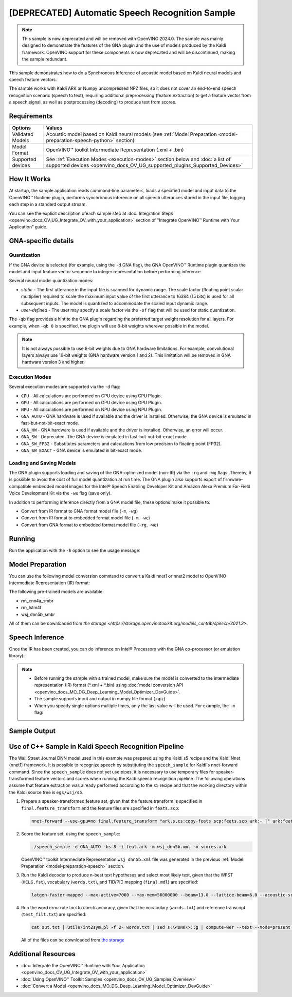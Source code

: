 .. {#openvino_sample_automatic_speech_recognition}

[DEPRECATED] Automatic Speech Recognition Sample
====================================================



.. meta::
   :description: Learn how to infer an acoustic model based on Kaldi 
                 neural networks and speech feature vectors using Asynchronous 
                 Inference Request (Python) API.


.. note::

   This sample is now deprecated and will be removed with OpenVINO 2024.0.
   The sample was mainly designed to demonstrate the features of the GNA plugin
   and the use of models produced by the Kaldi framework. OpenVINO support for
   these components is now deprecated and will be discontinued, making the sample
   redundant.


This sample demonstrates how to do a Synchronous Inference of acoustic model based 
on Kaldi neural models and speech feature vectors.

The sample works with Kaldi ARK or Numpy uncompressed NPZ files, so it does not 
cover an end-to-end speech recognition scenario (speech to text), requiring additional 
preprocessing (feature extraction) to get a feature vector from a speech signal, 
as well as postprocessing (decoding) to produce text from scores.

Requirements
####################

+-------------------+-------------------------------------------------------------------------------------------------------------------------------------------------------------+
| Options           | Values                                                                                                                                                      |
+===================+=============================================================================================================================================================+
| Validated Models  | Acoustic model based on Kaldi neural models (see :ref:`Model Preparation <model-preparation-speech-python>` section)                                        |
+-------------------+-------------------------------------------------------------------------------------------------------------------------------------------------------------+
| Model Format      | OpenVINO™ toolkit Intermediate Representation (.xml + .bin)                                                                                                 |
+-------------------+-------------------------------------------------------------------------------------------------------------------------------------------------------------+
| Supported devices | See :ref:`Execution Modes <execution-modes>` section below and :doc:`a list of supported devices <openvino_docs_OV_UG_supported_plugins_Supported_Devices>` |
+-------------------+-------------------------------------------------------------------------------------------------------------------------------------------------------------+

How It Works
####################

At startup, the sample application reads command-line parameters, loads a specified 
model and input data to the OpenVINO™ Runtime plugin, performs synchronous inference 
on all speech utterances stored in the input file, logging each step in a standard output stream.


.. tab-set::

   .. tab-item:: Python
      :sync: python

      .. tab-set::

         .. tab-item:: Sample Code

            .. scrollbox::

               .. doxygensnippet:: samples/python/speech_sample/speech_sample.py
                  :language: python

         .. tab-item:: API

            Automatic Speech Recognition Python sample application demonstrates how to use the following Python API in applications:

            +-------------------------------------------------------------------+------------------------------------------------------------------------------------------------------------------------------------------------------------------------------------------------------------------------------------------------------------------------------------------------------------------------------------------------------------------------------------------------------------------------------------------------------------------------------------------------------------------------------------------------------------------------------------------------------------------------------------------------------------------------------------------------------------------------------------------------------------------------------------------------------------------------------------------------------------------------------------------------+-----------------------------------------------------------------------+
            | Feature                                                           | API                                                                                                                                                                                                                                                                                                                                                                                                                                                                                                                                                                                                                                                                                                                                                                                                                                                                                            | Description                                                           |
            +===================================================================+================================================================================================================================================================================================================================================================================================================================================================================================================================================================================================================================================================================================================================================================================================================================================================================================================================================================================================+=======================================================================+
            | Import/Export Model                                               | `openvino.runtime.Core.import_model <https://docs.openvino.ai/2023.2/api/ie_python_api/_autosummary/openvino.runtime.Core.html#openvino.runtime.Core.import_model>`__ , `openvino.runtime.CompiledModel.export_model <https://docs.openvino.ai/2023.2/api/ie_python_api/_autosummary/openvino.runtime.CompiledModel.html#openvino.runtime.CompiledModel.export_model>`__                                                                                                                                                                                                                                                                                                                                                                                                                                                                                                                       | The GNA plugin supports loading and saving of the GNA-optimized model |
            +-------------------------------------------------------------------+------------------------------------------------------------------------------------------------------------------------------------------------------------------------------------------------------------------------------------------------------------------------------------------------------------------------------------------------------------------------------------------------------------------------------------------------------------------------------------------------------------------------------------------------------------------------------------------------------------------------------------------------------------------------------------------------------------------------------------------------------------------------------------------------------------------------------------------------------------------------------------------------+-----------------------------------------------------------------------+
            | Model Operations                                                  | `openvino.runtime.Model.add_outputs <https://docs.openvino.ai/2023.2/api/ie_python_api/_autosummary/openvino.runtime.Model.html#openvino.runtime.Model.add_outputs>`__ , `openvino.runtime.set_batch <https://docs.openvino.ai/2023.2/api/ie_python_api/_autosummary/openvino.runtime.html#openvino.runtime.set_batch>`__ , `openvino.runtime.CompiledModel.inputs <https://docs.openvino.ai/2023.2/api/ie_python_api/_autosummary/openvino.runtime.CompiledModel.html#openvino.runtime.CompiledModel.inputs>`__ , `openvino.runtime.CompiledModel.outputs <https://docs.openvino.ai/2023.2/api/ie_python_api/_autosummary/openvino.runtime.CompiledModel.html#openvino.runtime.CompiledModel.outputs>`__ , `openvino.runtime.ConstOutput.any_name <https://docs.openvino.ai/2023.2/api/ie_python_api/_autosummary/openvino.runtime.ConstOutput.html#openvino.runtime.ConstOutput.any_name>`__ | Managing of model: configure batch_size, input and output tensors     |
            +-------------------------------------------------------------------+------------------------------------------------------------------------------------------------------------------------------------------------------------------------------------------------------------------------------------------------------------------------------------------------------------------------------------------------------------------------------------------------------------------------------------------------------------------------------------------------------------------------------------------------------------------------------------------------------------------------------------------------------------------------------------------------------------------------------------------------------------------------------------------------------------------------------------------------------------------------------------------------+-----------------------------------------------------------------------+
            | Synchronous Infer                                                 | `openvino.runtime.CompiledModel.create_infer_request <https://docs.openvino.ai/2023.2/api/ie_python_api/_autosummary/openvino.runtime.CompiledModel.html#openvino.runtime.CompiledModel.create_infer_request>`__ , `openvino.runtime.InferRequest.infer <https://docs.openvino.ai/2023.2/api/ie_python_api/_autosummary/openvino.runtime.InferRequest.html#openvino.runtime.InferRequest.infer>`__                                                                                                                                                                                                                                                                                                                                                                                                                                                                                             | Do synchronous inference                                              |
            +-------------------------------------------------------------------+------------------------------------------------------------------------------------------------------------------------------------------------------------------------------------------------------------------------------------------------------------------------------------------------------------------------------------------------------------------------------------------------------------------------------------------------------------------------------------------------------------------------------------------------------------------------------------------------------------------------------------------------------------------------------------------------------------------------------------------------------------------------------------------------------------------------------------------------------------------------------------------------+-----------------------------------------------------------------------+
            | InferRequest Operations                                           | `openvino.runtime.InferRequest.get_input_tensor <https://docs.openvino.ai/2023.2/api/ie_python_api/_autosummary/openvino.runtime.InferRequest.html#openvino.runtime.InferRequest.get_input_tensor>`__ ,                              `openvino.runtime.InferRequest.model_outputs <https://docs.openvino.ai/2023.2/api/ie_python_api/_autosummary/openvino.runtime.InferRequest.html#openvino.runtime.InferRequest.model_outputs>`__ , `openvino.runtime.InferRequest.model_inputs <https://docs.openvino.ai/2023.2/api/ie_python_api/_autosummary/openvino.runtime.InferRequest.html#openvino.runtime.InferRequest.model_inputs>`__ ,                                                                                                                                                                                                                                                         | Get info about model using infer request API                          |
            +-------------------------------------------------------------------+------------------------------------------------------------------------------------------------------------------------------------------------------------------------------------------------------------------------------------------------------------------------------------------------------------------------------------------------------------------------------------------------------------------------------------------------------------------------------------------------------------------------------------------------------------------------------------------------------------------------------------------------------------------------------------------------------------------------------------------------------------------------------------------------------------------------------------------------------------------------------------------------+-----------------------------------------------------------------------+
            | InferRequest Operations                                           | `openvino.runtime.InferRequest.query_state <https://docs.openvino.ai/2023.2/api/ie_python_api/_autosummary/openvino.runtime.InferRequest.html#openvino.runtime.InferRequest.query_state>`__ , `openvino.runtime.VariableState.reset <https://docs.openvino.ai/2023.2/api/ie_python_api/_autosummary/openvino.inference_engine.VariableState.html#openvino.inference_engine.VariableState.reset>`__                                                                                                                                                                                                                                                                                                                                                                                                                                                                                             | Gets and resets CompiledModel state control                           |
            +-------------------------------------------------------------------+------------------------------------------------------------------------------------------------------------------------------------------------------------------------------------------------------------------------------------------------------------------------------------------------------------------------------------------------------------------------------------------------------------------------------------------------------------------------------------------------------------------------------------------------------------------------------------------------------------------------------------------------------------------------------------------------------------------------------------------------------------------------------------------------------------------------------------------------------------------------------------------------+-----------------------------------------------------------------------+
            | Profiling                                                         | `openvino.runtime.InferRequest.profiling_info <https://docs.openvino.ai/2023.2/api/ie_python_api/_autosummary/openvino.runtime.InferRequest.html#openvino.runtime.InferRequest.profiling_info>`__ , `openvino.runtime.ProfilingInfo.real_time <https://docs.openvino.ai/2023.2/api/ie_python_api/_autosummary/openvino.runtime.ProfilingInfo.html#openvino.runtime.ProfilingInfo.real_time>`__                                                                                                                                                                                                                                                                                                                                                                                                                                                                                                 | Get infer request profiling info                                      |
            +-------------------------------------------------------------------+------------------------------------------------------------------------------------------------------------------------------------------------------------------------------------------------------------------------------------------------------------------------------------------------------------------------------------------------------------------------------------------------------------------------------------------------------------------------------------------------------------------------------------------------------------------------------------------------------------------------------------------------------------------------------------------------------------------------------------------------------------------------------------------------------------------------------------------------------------------------------------------------+-----------------------------------------------------------------------+
      
            Basic OpenVINO™ Runtime API is covered by :doc:`Hello Classification Python Sample <openvino_sample_hello_classification>`.
      

   .. tab-item:: C++
      :sync: cpp

      .. tab-set::

         .. tab-item:: Sample Code

            .. scrollbox::

               .. doxygensnippet:: samples/cpp/speech_sample/main.cpp
                  :language: cpp

         .. tab-item:: API
      
            The following C++ API is used in the application:
      
            +-------------------------------------------------------------+-------------------------------------------------------------------------------------------------------------+------------------------------------------------------------------------------+
            | Feature                                                     | API                                                                                                         | Description                                                                  |
            +=============================================================+=============================================================================================================+==============================================================================+
            | Available Devices                                           | ``ov::Core::get_available_devices``, ``ov::Core::get_property``                                             | Get information of the devices for inference                                 |
            +-------------------------------------------------------------+-------------------------------------------------------------------------------------------------------------+------------------------------------------------------------------------------+
            | Import/Export Model                                         | ``ov::Core::import_model``, ``ov::CompiledModel::export_model``                                             | The GNA plugin supports loading and saving of the GNA-optimized model        |
            +-------------------------------------------------------------+-------------------------------------------------------------------------------------------------------------+------------------------------------------------------------------------------+
            | Model Operations                                            | ``ov::set_batch``, ``ov::Model::add_output``, ``ov::CompiledModel::inputs``, ``ov::CompiledModel::outputs`` | Managing of model: configure batch_size, input and output tensors            |
            +-------------------------------------------------------------+-------------------------------------------------------------------------------------------------------------+------------------------------------------------------------------------------+
            | Node Operations                                             | ``ov::OutputVector::size``, ``ov::Output::get_shape``                                                       | Get node shape                                                               |
            +-------------------------------------------------------------+-------------------------------------------------------------------------------------------------------------+------------------------------------------------------------------------------+
            | Asynchronous Infer                                          | ``ov::InferRequest::start_async``, ``ov::InferRequest::wait``                                               | Do asynchronous inference and waits until inference result becomes available |
            +-------------------------------------------------------------+-------------------------------------------------------------------------------------------------------------+------------------------------------------------------------------------------+
            | InferRequest Operations                                     | ``ov::InferRequest::query_state``, ``ov::VariableState::reset``                                             | Gets and resets CompiledModel state control                                  |
            +-------------------------------------------------------------+-------------------------------------------------------------------------------------------------------------+------------------------------------------------------------------------------+
            | Tensor Operations                                           | ``ov::Tensor::get_size``, ``ov::Tensor::data``, ``ov::InferRequest::get_tensor``                            | Get a tensor, its size and data                                              |
            +-------------------------------------------------------------+-------------------------------------------------------------------------------------------------------------+------------------------------------------------------------------------------+
            | Profiling                                                   | ``ov::InferRequest::get_profiling_info``                                                                    | Get infer request profiling info                                             |
            +-------------------------------------------------------------+-------------------------------------------------------------------------------------------------------------+------------------------------------------------------------------------------+   
      
            Basic OpenVINO™ Runtime API is covered by :doc:`Hello Classification C++ sample <openvino_sample_hello_classification>`.


You can see the explicit description ofeach sample step at 
:doc:`Integration Steps <openvino_docs_OV_UG_Integrate_OV_with_your_application>` 
section of "Integrate OpenVINO™ Runtime with Your Application" guide.


GNA-specific details
####################

Quantization
++++++++++++++++++++

If the GNA device is selected (for example, using the ``-d`` GNA flag), the GNA 
OpenVINO™ Runtime plugin quantizes the model and input feature vector sequence 
to integer representation before performing inference.

Several neural model quantization modes:

- *static* - The first utterance in the input file is scanned for dynamic range. 
  The scale factor (floating point scalar multiplier) required to scale the maximum 
  input value of the first utterance to 16384 (15 bits) is used for all subsequent 
  inputs. The model is quantized to accommodate the scaled input dynamic range.
- *user-defined* - The user may specify a scale factor via the ``-sf`` flag that 
  will be used for static quantization.

The ``-qb`` flag provides a hint to the GNA plugin regarding the preferred target weight resolution for all layers.  
For example, when ``-qb 8`` is specified, the plugin will use 8-bit weights wherever possible in the
model.

.. note::

   It is not always possible to use 8-bit weights due to GNA hardware limitations. 
   For example, convolutional layers always use 16-bit weights (GNA hardware version 
   1 and 2).  This limitation will be removed in GNA hardware version 3 and higher.

.. _execution-modes:

Execution Modes
++++++++++++++++++++

Several execution modes are supported via the ``-d`` flag:

- ``CPU`` - All calculations are performed on CPU device using CPU Plugin.
- ``GPU`` - All calculations are performed on GPU device using GPU Plugin.
- ``NPU`` - All calculations are performed on NPU device using NPU Plugin.
- ``GNA_AUTO`` - GNA hardware is used if available and the driver is installed. Otherwise, the GNA device is emulated in fast-but-not-bit-exact mode.
- ``GNA_HW`` - GNA hardware is used if available and the driver is installed. Otherwise, an error will occur.
- ``GNA_SW`` - Deprecated. The GNA device is emulated in fast-but-not-bit-exact mode.
- ``GNA_SW_FP32`` - Substitutes parameters and calculations from low precision to floating point (FP32).
- ``GNA_SW_EXACT`` - GNA device is emulated in bit-exact mode.

Loading and Saving Models
+++++++++++++++++++++++++

The GNA plugin supports loading and saving of the GNA-optimized model (non-IR) via the ``-rg`` and ``-wg`` flags.  
Thereby, it is possible to avoid the cost of full model quantization at run time.
The GNA plugin also supports export of firmware-compatible embedded model images 
for the Intel® Speech Enabling Developer Kit and Amazon Alexa Premium Far-Field 
Voice Development Kit via the ``-we`` flag (save only).

In addition to performing inference directly from a GNA model file, these options make it possible to:

- Convert from IR format to GNA format model file (``-m``, ``-wg``)
- Convert from IR format to embedded format model file (``-m``, ``-we``)
- Convert from GNA format to embedded format model file (``-rg``, ``-we``)

Running
####################

Run the application with the ``-h`` option to see the usage message:

.. tab-set::

   .. tab-item:: Python
      :sync: python

      .. code-block:: console
         
         python speech_sample.py -h
      
      Usage message:
      
      .. code-block:: console
         
         usage: speech_sample.py [-h] (-m MODEL | -rg IMPORT_GNA_MODEL) -i INPUT [-o OUTPUT] [-r REFERENCE] [-d DEVICE] [-bs [1-8]]
                                 [-layout LAYOUT] [-qb [8, 16]] [-sf SCALE_FACTOR] [-wg EXPORT_GNA_MODEL]
                                 [-we EXPORT_EMBEDDED_GNA_MODEL] [-we_gen [GNA1, GNA3]]
                                 [--exec_target [GNA_TARGET_2_0, GNA_TARGET_3_0]] [-pc] [-a [CORE, ATOM]] [-iname INPUT_LAYERS]    
                                 [-oname OUTPUT_LAYERS] [-cw_l CONTEXT_WINDOW_LEFT] [-cw_r CONTEXT_WINDOW_RIGHT] [-pwl_me PWL_ME]  
         
         optional arguments:
           -m MODEL, --model MODEL
                                 Path to an .xml file with a trained model (required if -rg is missing).
           -rg IMPORT_GNA_MODEL, --import_gna_model IMPORT_GNA_MODEL
                                 Read GNA model from file using path/filename provided (required if -m is missing).
         
         Options:
           -h, --help            Show this help message and exit.
           -i INPUT, --input INPUT
                                 Required. Path(s) to input file(s).
                                 Usage for a single file/layer: <input_file.ark> or <input_file.npz>.
                                 Example of usage for several files/layers: <layer1>:<port_num1>=<input_file1.ark>,<layer2>:<port_num2>=<input_file2.ark>.
           -o OUTPUT, --output OUTPUT
                                 Optional. Output file name(s) to save scores (inference results).
                                 Usage for a single file/layer: <output_file.ark> or <output_file.npz>.
                                 Example of usage for several files/layers: <layer1>:<port_num1>=<output_file1.ark>,<layer2>:<port_num2>=<output_file2.ark>.
           -r REFERENCE, --reference REFERENCE
                                 Read reference score file(s) and compare inference results with reference scores.
                                 Usage for a single file/layer: <reference_file.ark> or <reference_file.npz>.
                                 Example of usage for several files/layers: <layer1>:<port_num1>=<reference_file1.ark>,<layer2>:<port_num2>=<reference_file2.ark>.
           -d DEVICE, --device DEVICE
                                 Optional. Specify a target device to infer on. CPU, GPU, NPU, GNA_AUTO, GNA_HW, GNA_SW_FP32,
                                 GNA_SW_EXACT and HETERO with combination of GNA as the primary device and CPU as a secondary (e.g.   
                                 HETERO:GNA,CPU) are supported. The sample will look for a suitable plugin for device specified.      
                                 Default value is CPU.
           -bs [1-8], --batch_size [1-8]
                                 Optional. Batch size 1-8.
           -layout LAYOUT        Optional. Custom layout in format: "input0[value0],input1[value1]" or "[value]" (applied to all      
                                 inputs)
           -qb [8, 16], --quantization_bits [8, 16]
                                 Optional. Weight resolution in bits for GNA quantization: 8 or 16 (default 16).
           -sf SCALE_FACTOR, --scale_factor SCALE_FACTOR
                                 Optional. User-specified input scale factor for GNA quantization.
                                 If the model contains multiple inputs, provide scale factors by separating them with commas.
                                 For example: <layer1>:<sf1>,<layer2>:<sf2> or just <sf> to be applied to all inputs.
           -wg EXPORT_GNA_MODEL, --export_gna_model EXPORT_GNA_MODEL
                                 Optional. Write GNA model to file using path/filename provided.
           -we EXPORT_EMBEDDED_GNA_MODEL, --export_embedded_gna_model EXPORT_EMBEDDED_GNA_MODEL
                                 Optional. Write GNA embedded model to file using path/filename provided.
           -we_gen [GNA1, GNA3], --embedded_gna_configuration [GNA1, GNA3]
                                 Optional. GNA generation configuration string for embedded export. Can be GNA1 (default) or GNA3.    
           --exec_target [GNA_TARGET_2_0, GNA_TARGET_3_0]
                                 Optional. Specify GNA execution target generation. By default, generation corresponds to the GNA HW  
                                 available in the system or the latest fully supported generation by the software. See the GNA        
                                 Plugin's GNA_EXEC_TARGET config option description.
           -pc, --performance_counter
                                 Optional. Enables performance report (specify -a to ensure arch accurate results).
           -a [CORE, ATOM], --arch [CORE, ATOM]
                                 Optional. Specify architecture. CORE, ATOM with the combination of -pc.
           -cw_l CONTEXT_WINDOW_LEFT, --context_window_left CONTEXT_WINDOW_LEFT
                                 Optional. Number of frames for left context windows (default is 0). Works only with context window   
                                 models. If you use the cw_l or cw_r flag, then batch size argument is ignored.
           -cw_r CONTEXT_WINDOW_RIGHT, --context_window_right CONTEXT_WINDOW_RIGHT
                                 Optional. Number of frames for right context windows (default is 0). Works only with context window  
                                 models. If you use the cw_l or cw_r flag, then batch size argument is ignored.
           -pwl_me PWL_ME        Optional. The maximum percent of error for PWL function. The value must be in <0, 100> range. The    
                                 default value is 1.0.

   .. tab-item:: C++
      :sync: cpp

      .. code-block:: console
      
         speech_sample -h
      
      Usage message:
      
      .. code-block:: console
      
         [ INFO ] OpenVINO Runtime version ......... <version>
         [ INFO ] Build ........... <build>
         [ INFO ]
         [ INFO ] Parsing input parameters
      
         speech_sample [OPTION]
         Options:
      
             -h                         Print a usage message.
             -i "<path>"                Required. Path(s) to input file(s). Usage for a single file/layer: <input_file.ark> or <input_file.npz>. Example of usage for several files/layers: <layer1>:<port_num1>=<input_file1.ark>,<layer2>:<port_num2>=<input_file2.ark>.
             -m "<path>"                Required. Path to an .xml file with a trained model (required if -rg is missing).
             -o "<path>"                Optional. Output file name(s) to save scores (inference results). Example of usage for a single file/layer: <output_file.ark> or <output_file.npz>. Example of usage for several files/layers: <layer1>:<port_num1>=<output_file1.ark>,<layer2>:<port_num2>=<output_file2.ark>.
             -d "<device>"              Optional. Specify a target device to infer on. CPU, GPU, NPU, GNA_AUTO, GNA_HW, GNA_HW_WITH_SW_FBACK, GNA_SW_FP32, GNA_SW_EXACT and HETERO with combination of GNA as the primary device and CPU as a secondary (e.g. HETERO:GNA,CPU) are supported. The sample will look for a suitable plugin for device specified.
             -pc                        Optional. Enables per-layer performance report.
             -q "<mode>"                Optional. Input quantization mode for GNA: static (default) or user defined (use with -sf).
             -qb "<integer>"            Optional. Weight resolution in bits for GNA quantization: 8 or 16 (default)
             -sf "<double>"             Optional. User-specified input scale factor for GNA quantization (use with -q user). If the model contains multiple inputs, provide scale factors by separating them with commas. For example: <layer1>:<sf1>,<layer2>:<sf2> or just <sf> to be applied to all inputs.
             -bs "<integer>"            Optional. Batch size 1-8 (default 1)
             -r "<path>"                Optional. Read reference score file(s) and compare inference results with reference scores. Usage for a single file/layer: <reference.ark> or <reference.npz>. Example of usage for several files/layers: <layer1>:<port_num1>=<reference_file1.ark>,<layer2>:<port_num2>=<reference_file2.ark>.
             -rg "<path>"               Read GNA model from file using path/filename provided (required if -m is missing).
             -wg "<path>"               Optional. Write GNA model to file using path/filename provided.
             -we "<path>"               Optional. Write GNA embedded model to file using path/filename provided.
             -cw_l "<integer>"          Optional. Number of frames for left context windows (default is 0). Works only with context window networks. If you use the cw_l or cw_r flag, then batch size argument is ignored.
             -cw_r "<integer>"          Optional. Number of frames for right context windows (default is 0). Works only with context window networks. If you use the cw_r or cw_l flag, then batch size argument is ignored.
             -layout "<string>"         Optional. Prompts how network layouts should be treated by application. For example, "input1[NCHW],input2[NC]" or "[NCHW]" in case of one input size.
             -pwl_me "<double>"         Optional. The maximum percent of error for PWL function.The value must be in <0, 100> range. The default value is 1.0.
             -exec_target "<string>"    Optional. Specify GNA execution target generation. May be one of GNA_TARGET_2_0, GNA_TARGET_3_0. By default, generation corresponds to the GNA HW available in the system or the latest fully supported generation by the software. See the GNA Plugin's GNA_EXEC_TARGET config option description.
             -compile_target "<string>" Optional. Specify GNA compile target generation. May be one of GNA_TARGET_2_0, GNA_TARGET_3_0. By default, generation corresponds to the GNA HW available in the system or the latest fully supported generation by the software. See the GNA Plugin's GNA_COMPILE_TARGET config option description.
             -memory_reuse_off          Optional. Disables memory optimizations for compiled model.
      
         Available target devices:  CPU  GNA  GPU  NPU



.. _model-preparation-speech:

Model Preparation
####################

You can use the following model conversion command to convert a Kaldi nnet1 or nnet2 model to OpenVINO Intermediate Representation (IR) format:

.. tab-set::

   .. tab-item:: Python
      :sync: python

      .. code-block:: console
         
         mo --framework kaldi --input_model wsj_dnn5b.nnet --counts wsj_dnn5b.counts --remove_output_softmax --output_dir <OUTPUT_MODEL_DIR>


   .. tab-item:: C++
      :sync: cpp

      .. code-block:: console
         
         mo --framework kaldi --input_model wsj_dnn5b.nnet --counts wsj_dnn5b.counts --remove_output_softmax --output_dir <OUTPUT_MODEL_DIR>


The following pre-trained models are available:

- rm_cnn4a_smbr
- rm_lstm4f
- wsj_dnn5b_smbr

All of them can be downloaded from `the storage <https://storage.openvinotoolkit.org/models_contrib/speech/2021.2>`.

Speech Inference
####################

Once the IR has been created, you can do inference on Intel® Processors with the GNA co-processor (or emulation library):


.. tab-set::

   .. tab-item:: Python
      :sync: python

      .. code-block:: console
         
         python speech_sample.py -m wsj_dnn5b.xml -i dev93_10.ark -r dev93_scores_10.ark -d GNA_AUTO -o result.npz


   .. tab-item:: C++
      :sync: cpp

      .. code-block:: console
         
         speech_sample -m wsj_dnn5b.xml -i dev93_10.ark -r dev93_scores_10.ark -d GNA_AUTO -o result.ark

      Here, the floating point Kaldi-generated reference neural network scores (``dev93_scores_10.ark``) corresponding to the input feature file (``dev93_10.ark``) are assumed to be available for comparison.

.. note::

   - Before running the sample with a trained model, make sure the model is converted to the intermediate representation (IR) format (\*.xml + \*.bin) using :doc:`model conversion API <openvino_docs_MO_DG_Deep_Learning_Model_Optimizer_DevGuide>`.
   - The sample supports input and output in numpy file format (.npz)
   - When you specify single options multiple times, only the last value will be used. For example, the ``-m`` flag: 


     .. tab-set::
     
        .. tab-item:: Python
           :sync: python

           .. code-block:: console

              python classification_sample_async.py -m model.xml -m model2.xml
     
        .. tab-item:: C++
           :sync: cpp

           .. code-block:: console

              ./speech_sample -m model.xml -m model2.xml


Sample Output
####################

.. tab-set::

   .. tab-item:: Python
      :sync: python

      The sample application logs each step in a standard output stream.
      
      .. code-block:: console
         
         [ INFO ] Creating OpenVINO Runtime Core
         [ INFO ] Reading the model: /models/wsj_dnn5b_smbr_fp32.xml
         [ INFO ] Using scale factor(s) calculated from first utterance
         [ INFO ] For input 0 using scale factor of 2175.4322418
         [ INFO ] Loading the model to the plugin
         [ INFO ] Starting inference in synchronous mode
         [ INFO ] 
         [ INFO ] Utterance 0:
         [ INFO ] Total time in Infer (HW and SW): 6326.06ms
         [ INFO ] Frames in utterance: 1294
         [ INFO ] Average Infer time per frame: 4.89ms      
         [ INFO ]
         [ INFO ] Output blob name: affinetransform14       
         [ INFO ] Number scores per frame: 3425
         [ INFO ]
         [ INFO ] max error: 0.7051840
         [ INFO ] avg error: 0.0448388    
         [ INFO ] avg rms error: 0.0582387
         [ INFO ] stdev error: 0.0371650  
         [ INFO ] 
         [ INFO ] Utterance 1:
         [ INFO ] Total time in Infer (HW and SW): 4526.57ms
         [ INFO ] Frames in utterance: 1005
         [ INFO ] Average Infer time per frame: 4.50ms      
         [ INFO ]
         [ INFO ] Output blob name: affinetransform14       
         [ INFO ] Number scores per frame: 3425
         [ INFO ]
         [ INFO ] max error: 0.7575974
         [ INFO ] avg error: 0.0452166    
         [ INFO ] avg rms error: 0.0586013
         [ INFO ] stdev error: 0.0372769  
         [ INFO ] 
         [ INFO ] Utterance 2:
         [ INFO ] Total time in Infer (HW and SW): 6636.56ms
         [ INFO ] Frames in utterance: 1471
         [ INFO ] Average Infer time per frame: 4.51ms
         [ INFO ]
         [ INFO ] Output blob name: affinetransform14
         [ INFO ] Number scores per frame: 3425
         [ INFO ]
         [ INFO ] max error: 0.7191710
         [ INFO ] avg error: 0.0472226
         [ INFO ] avg rms error: 0.0612991
         [ INFO ] stdev error: 0.0390846
         [ INFO ] 
         [ INFO ] Utterance 3:
         [ INFO ] Total time in Infer (HW and SW): 3927.01ms
         [ INFO ] Frames in utterance: 845
         [ INFO ] Average Infer time per frame: 4.65ms
         [ INFO ]
         [ INFO ] Output blob name: affinetransform14
         [ INFO ] Number scores per frame: 3425
         [ INFO ]
         [ INFO ] max error: 0.7436461
         [ INFO ] avg error: 0.0477581
         [ INFO ] avg rms error: 0.0621334
         [ INFO ] stdev error: 0.0397457
         [ INFO ] 
         [ INFO ] Utterance 4:
         [ INFO ] Total time in Infer (HW and SW): 3891.49ms
         [ INFO ] Frames in utterance: 855
         [ INFO ] Average Infer time per frame: 4.55ms
         [ INFO ]
         [ INFO ] Output blob name: affinetransform14
         [ INFO ] Number scores per frame: 3425
         [ INFO ]
         [ INFO ] max error: 0.7071600
         [ INFO ] avg error: 0.0449147
         [ INFO ] avg rms error: 0.0585048
         [ INFO ] stdev error: 0.0374897
         [ INFO ] 
         [ INFO ] Utterance 5:
         [ INFO ] Total time in Infer (HW and SW): 3378.61ms
         [ INFO ] Frames in utterance: 699
         [ INFO ] Average Infer time per frame: 4.83ms
         [ INFO ]
         [ INFO ] Output blob name: affinetransform14
         [ INFO ] Number scores per frame: 3425
         [ INFO ]
         [ INFO ] max error: 0.8870468
         [ INFO ] avg error: 0.0479243
         [ INFO ] avg rms error: 0.0625490
         [ INFO ] stdev error: 0.0401951
         [ INFO ] 
         [ INFO ] Utterance 6:
         [ INFO ] Total time in Infer (HW and SW): 4034.31ms
         [ INFO ] Frames in utterance: 790
         [ INFO ] Average Infer time per frame: 5.11ms
         [ INFO ]
         [ INFO ] Output blob name: affinetransform14
         [ INFO ] Number scores per frame: 3425
         [ INFO ]
         [ INFO ] max error: 0.7648273
         [ INFO ] avg error: 0.0482702
         [ INFO ] avg rms error: 0.0629734
         [ INFO ] stdev error: 0.0404429
         [ INFO ] 
         [ INFO ] Utterance 7:
         [ INFO ] Total time in Infer (HW and SW): 2854.04ms
         [ INFO ] Frames in utterance: 622
         [ INFO ] Average Infer time per frame: 4.59ms
         [ INFO ]
         [ INFO ] Output blob name: affinetransform14
         [ INFO ] Number scores per frame: 3425
         [ INFO ]
         [ INFO ] max error: 0.7389560
         [ INFO ] avg error: 0.0465543
         [ INFO ] avg rms error: 0.0604941
         [ INFO ] stdev error: 0.0386294
         [ INFO ]
         [ INFO ] Utterance 8:
         [ INFO ] Total time in Infer (HW and SW): 2493.28ms
         [ INFO ] Frames in utterance: 548
         [ INFO ] Average Infer time per frame: 4.55ms
         [ INFO ]
         [ INFO ] Output blob name: affinetransform14
         [ INFO ] Number scores per frame: 3425
         [ INFO ]
         [ INFO ] max error: 0.6680136
         [ INFO ] avg error: 0.0439341
         [ INFO ] avg rms error: 0.0574614
         [ INFO ] stdev error: 0.0370353
         [ INFO ]
         [ INFO ] Utterance 9:
         [ INFO ] Total time in Infer (HW and SW): 1654.67ms
         [ INFO ] Frames in utterance: 368
         [ INFO ] Average Infer time per frame: 4.50ms
         [ INFO ]
         [ INFO ] Output blob name: affinetransform14
         [ INFO ] Number scores per frame: 3425
         [ INFO ]
         [ INFO ] max error: 0.6550579
         [ INFO ] avg error: 0.0467643
         [ INFO ] avg rms error: 0.0605045
         [ INFO ] stdev error: 0.0383914
         [ INFO ]
         [ INFO ] Total sample time: 39722.60ms
         [ INFO ] File result.npz was created!
         [ INFO ] This sample is an API example, for any performance measurements please use the dedicated benchmark_app tool
         

   .. tab-item:: C++
      :sync: cpp

      The sample application logs each step in a standard output stream.

      .. code-block:: console
         
         [ INFO ] OpenVINO runtime: OpenVINO Runtime version ......... 2022.1.0
         [ INFO ] Build ........... 2022.1.0-6311-a90bb1ff017
         [ INFO ]
         [ INFO ] Parsing input parameters
         [ INFO ] Loading model files:
         [ INFO ] \test_data\models\wsj_dnn5b_smbr_fp32\wsj_dnn5b_smbr_fp32.xml
         [ INFO ] Using scale factor of 2175.43 calculated from first utterance.
         [ INFO ] Model loading time 0.0034 ms
         [ INFO ] Loading model to the device GNA_AUTO
         [ INFO ] Loading model to the device
         [ INFO ] Number scores per frame : 3425
         Utterance 0:
         Total time in Infer (HW and SW):        5687.53 ms
         Frames in utterance:                    1294 frames
         Average Infer time per frame:           4.39531 ms
                  max error: 0.705184
                  avg error: 0.0448388
              avg rms error: 0.0574098
                stdev error: 0.0371649
         
         
         End of Utterance 0
         
         [ INFO ] Number scores per frame : 3425
         Utterance 1:
         Total time in Infer (HW and SW):        4341.34 ms
         Frames in utterance:                    1005 frames
         Average Infer time per frame:           4.31974 ms
                  max error: 0.757597
                  avg error: 0.0452166
              avg rms error: 0.0578436
                stdev error: 0.0372769
         
         
         End of Utterance 1
         
         ...
         End of Utterance X
         
         [ INFO ] Execution successful


Use of C++ Sample in Kaldi Speech Recognition Pipeline
######################################################

The Wall Street Journal DNN model used in this example was prepared using the 
Kaldi s5 recipe and the Kaldi Nnet (nnet1) framework. It is possible to recognize 
speech by substituting the ``speech_sample`` for Kaldi's nnet-forward command. 
Since the ``speech_sample`` does not yet use pipes, it is necessary to use temporary 
files for speaker-transformed feature vectors and scores when running the Kaldi 
speech recognition pipeline. The following operations assume that feature extraction 
was already performed according to the ``s5`` recipe and that the working directory 
within the Kaldi source tree is ``egs/wsj/s5``.

1. Prepare a speaker-transformed feature set, given that the feature transform 
   is specified in ``final.feature_transform`` and the feature files are specified in ``feats.scp``:
   
   .. code-block:: console
      
      nnet-forward --use-gpu=no final.feature_transform "ark,s,cs:copy-feats scp:feats.scp ark:- |" ark:feat.ark

2. Score the feature set, using the ``speech_sample``:

   .. code-block:: console
      
      ./speech_sample -d GNA_AUTO -bs 8 -i feat.ark -m wsj_dnn5b.xml -o scores.ark

   OpenVINO™ toolkit Intermediate Representation ``wsj_dnn5b.xml`` file was 
   generated in the previous :ref:`Model Preparation <model-preparation-speech>` section.

3. Run the Kaldi decoder to produce n-best text hypotheses and select most likely 
   text, given that the WFST (``HCLG.fst``), vocabulary (``words.txt``), and 
   TID/PID mapping (``final.mdl``) are specified:
   
   .. code-block:: console
      
      latgen-faster-mapped --max-active=7000 --max-mem=50000000 --beam=13.0 --lattice-beam=6.0 --acoustic-scale=0.0833 --allow-partial=true    --word-symbol-table=words.txt final.mdl HCLG.fst ark:scores.ark ark:-| lattice-scale --inv-acoustic-scale=13 ark:- ark:- | lattice-best-path    --word-symbol-table=words.txt ark:- ark,t:-  > out.txt &

4. Run the word error rate tool to check accuracy, given that the vocabulary 
   (``words.txt``) and reference transcript (``test_filt.txt``) are specified:

   .. code-block:: console
      
      cat out.txt | utils/int2sym.pl -f 2- words.txt | sed s:\<UNK\>::g | compute-wer --text --mode=present ark:test_filt.txt ark,p:-

   All of the files can be downloaded from `the storage <https://storage.openvinotoolkit.org/models_contrib/speech/2021.2/wsj_dnn5b_smbr>`__


Additional Resources
####################

- :doc:`Integrate the OpenVINO™ Runtime with Your Application <openvino_docs_OV_UG_Integrate_OV_with_your_application>`
- :doc:`Using OpenVINO™ Toolkit Samples <openvino_docs_OV_UG_Samples_Overview>`
- :doc:`Convert a Model <openvino_docs_MO_DG_Deep_Learning_Model_Optimizer_DevGuide>`
